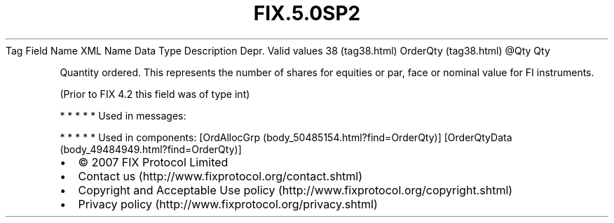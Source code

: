 .TH FIX.5.0SP2 "" "" "Tag #38"
Tag
Field Name
XML Name
Data Type
Description
Depr.
Valid values
38 (tag38.html)
OrderQty (tag38.html)
\@Qty
Qty
.PP
Quantity ordered. This represents the number of shares for equities
or par, face or nominal value for FI instruments.
.PP
(Prior to FIX 4.2 this field was of type int)
.PP
   *   *   *   *   *
Used in messages:
.PP
   *   *   *   *   *
Used in components:
[OrdAllocGrp (body_50485154.html?find=OrderQty)]
[OrderQtyData (body_49484949.html?find=OrderQty)]

.PD 0
.P
.PD

.PP
.PP
.IP \[bu] 2
© 2007 FIX Protocol Limited
.IP \[bu] 2
Contact us (http://www.fixprotocol.org/contact.shtml)
.IP \[bu] 2
Copyright and Acceptable Use policy (http://www.fixprotocol.org/copyright.shtml)
.IP \[bu] 2
Privacy policy (http://www.fixprotocol.org/privacy.shtml)
